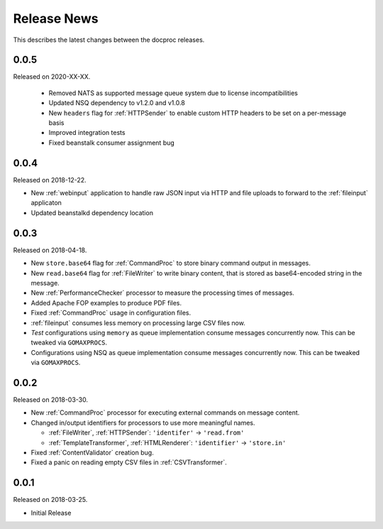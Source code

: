 Release News
============
This describes the latest changes between the docproc releases.

0.0.5
-----
Released on 2020-XX-XX.

 * Removed NATS as supported message queue system due to license
   incompatibilities
 * Updated NSQ dependency to v1.2.0 and v1.0.8
 * New ``headers`` flag for :ref:`HTTPSender` to enable custom
   HTTP headers to be set on a per-message basis
 * Improved integration tests
 * Fixed beanstalk consumer assignment bug

0.0.4
-----
Released on 2018-12-22.

* New :ref:`webinput` application to handle raw JSON input via HTTP and file
  uploads to forward to the :ref:`fileinput` applicaton
* Updated beanstalkd dependency location

0.0.3
-----
Released on 2018-04-18.

* New ``store.base64`` flag for :ref:`CommandProc` to store binary command
  output in messages.
* New ``read.base64`` flag for :ref:`FileWriter` to write binary content, that
  is stored as base64-encoded string in the message.
* New :ref:`PerformanceChecker` processor to measure the processing times of
  messages.
* Added Apache FOP examples to produce PDF files.
* Fixed :ref:`CommandProc` usage in configuration files.

* :ref:`fileinput` consumes less memory on processing large CSV files now.
* *Test* configurations using  ``memory`` as queue implementation consume
  messages concurrently now. This can be tweaked via ``GOMAXPROCS``.
* Configurations using NSQ as queue implementation consume messages
  concurrently now. This can be tweaked via ``GOMAXPROCS``.

0.0.2
-----
Released on 2018-03-30.

* New :ref:`CommandProc` processor for executing external commands on message
  content.
* Changed in/output identifiers for processors to use more meaningful names.

  * :ref:`FileWriter`, :ref:`HTTPSender`: ``'identifer'`` -> ``'read.from'``
  * :ref:`TemplateTransformer`, :ref:`HTMLRenderer`: ``'identifier'`` -> ``'store.in'``

* Fixed :ref:`ContentValidator` creation bug.
* Fixed a panic on reading empty CSV files in :ref:`CSVTransformer`.

0.0.1
-----
Released on 2018-03-25.

* Initial Release
